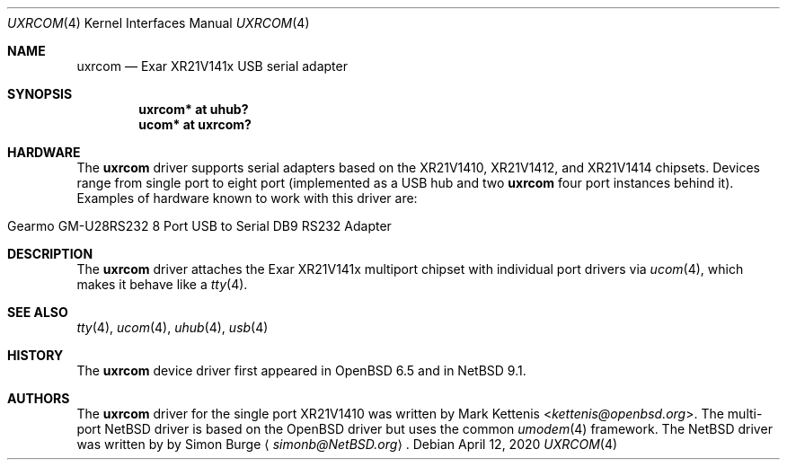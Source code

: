 .\"	$NetBSD: uxrcom.4,v 1.3 2020/04/13 08:46:39 wiz Exp $
.\"	$OpenBSD: uxrcom.4,v 1.1 2019/03/27 22:11:21 kettenis Exp $
.\"
.\" Copyright (c) 2019 Mark Kettenis <kettenis@openbsd.org>
.\"
.\" Permission to use, copy, modify, and distribute this software for any
.\" purpose with or without fee is hereby granted, provided that the above
.\" copyright notice and this permission notice appear in all copies.
.\"
.\" THE SOFTWARE IS PROVIDED "AS IS" AND THE AUTHOR DISCLAIMS ALL WARRANTIES
.\" WITH REGARD TO THIS SOFTWARE INCLUDING ALL IMPLIED WARRANTIES OF
.\" MERCHANTABILITY AND FITNESS. IN NO EVENT SHALL THE AUTHOR BE LIABLE FOR
.\" ANY SPECIAL, DIRECT, INDIRECT, OR CONSEQUENTIAL DAMAGES OR ANY DAMAGES
.\" WHATSOEVER RESULTING FROM LOSS OF USE, DATA OR PROFITS, WHETHER IN AN
.\" ACTION OF CONTRACT, NEGLIGENCE OR OTHER TORTIOUS ACTION, ARISING OUT OF
.\" OR IN CONNECTION WITH THE USE OR PERFORMANCE OF THIS SOFTWARE.
.\"
.Dd April 12, 2020
.Dt UXRCOM 4
.Os
.Sh NAME
.Nm uxrcom
.Nd Exar XR21V141x USB serial adapter
.Sh SYNOPSIS
.Cd "uxrcom* at uhub?"
.Cd "ucom* at uxrcom?"
.Sh HARDWARE
The
.Nm
driver supports serial adapters based on the
XR21V1410, XR21V1412, and XR21V1414 chipsets.
Devices range from single port to eight port (implemented as a
USB hub and two
.Nm
four port instances behind it).
Examples of hardware known to work with this driver are:
.Pp
.Bl -tag -width Dv -offset indent -compact
.It Gearmo GM-U28RS232 8 Port USB to Serial DB9 RS232 Adapter
.El
.Sh DESCRIPTION
The
.Nm
driver attaches the Exar XR21V141x multiport chipset with individual
port drivers via
.Xr ucom 4 ,
which makes it behave like a
.Xr tty 4 .
.Sh SEE ALSO
.Xr tty 4 ,
.Xr ucom 4 ,
.Xr uhub 4 ,
.Xr usb 4
.Sh HISTORY
The
.Nm
device driver first appeared in
.Ox 6.5
and in
.Nx 9.1 .
.Sh AUTHORS
.An -nosplit
The
.Nm
driver for the single port XR21V1410 was written by
.An Mark Kettenis Aq Mt kettenis@openbsd.org .
The multi-port
.Nx
driver is based on the
.Ox
driver but uses the common
.Xr umodem 4
framework.
The
.Nx
driver was written by
by
.An Simon Burge
.Aq Mt simonb@NetBSD.org .
